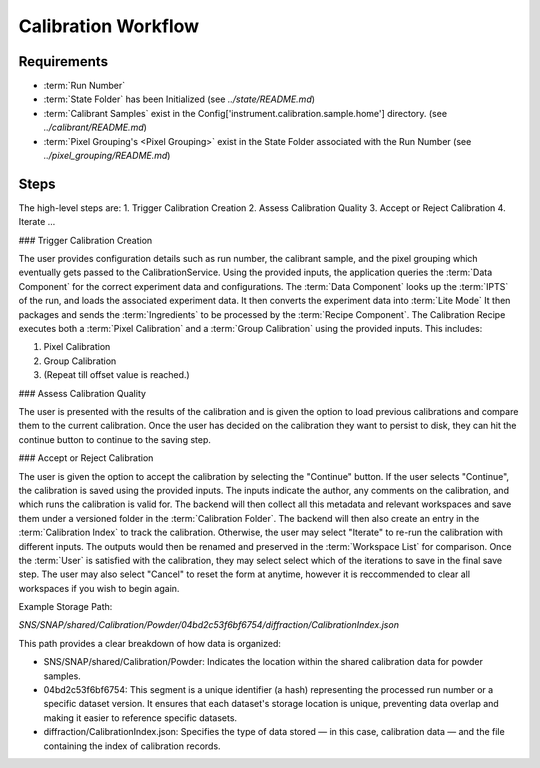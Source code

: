 Calibration Workflow
====================

Requirements
------------
- :term:`Run Number`
- :term:`State Folder` has been Initialized (see `../state/README.md`)
- :term:`Calibrant Samples` exist in the Config['instrument.calibration.sample.home'] directory. (see `../calibrant/README.md`)
- :term:`Pixel Grouping's <Pixel Grouping>` exist in the State Folder associated with the Run Number (see `../pixel_grouping/README.md`)\

Steps
-----
The high-level steps are:
1. Trigger Calibration Creation
2. Assess Calibration Quality
3. Accept or Reject Calibration
4. Iterate ...

### Trigger Calibration Creation

The user provides configuration details such as run number, the calibrant sample, and the pixel grouping which eventually gets passed to the CalibrationService.
Using the provided inputs, the application queries the :term:`Data Component` for the correct experiment data and configurations.
The :term:`Data Component` looks up the :term:`IPTS` of the run, and loads the associated experiment data.
It then converts the experiment data into :term:`Lite Mode`
It then packages and sends the :term:`Ingredients` to be processed by the :term:`Recipe Component`.
The Calibration Recipe executes both a :term:`Pixel Calibration` and a :term:`Group Calibration` using the provided inputs. This includes:

1. Pixel Calibration
2. Group Calibration
3. (Repeat till offset value is reached.)

### Assess Calibration Quality

The user is presented with the results of the calibration and is given the option to load previous calibrations and compare them to the current
calibration. Once the user has decided on the calibration they want to persist to disk, they can hit the continue button to continue to the
saving step.

### Accept or Reject Calibration

The user is given the option to accept the calibration by selecting the "Continue" button.
If the user selects "Continue", the calibration is saved using the provided inputs.
The inputs indicate the author, any comments on the calibration, and which runs the calibration is valid for.
The backend will then collect all this metadata and relevant workspaces and save them under a versioned folder in the :term:`Calibration Folder`.
The backend will then also create an entry in the :term:`Calibration Index` to track the calibration.
Otherwise, the user may select "Iterate" to re-run the calibration with different inputs.
The outputs would then be renamed and preserved in the :term:`Workspace List` for comparison.
Once the :term:`User` is satisfied with the calibration, they may select select which of the iterations to save in the final save step.
The user may also select "Cancel" to reset the form at anytime,
however it is reccommended to clear all workspaces if you wish to begin again.

Example Storage Path:

`SNS/SNAP/shared/Calibration/Powder/04bd2c53f6bf6754/diffraction/CalibrationIndex.json`

This path provides a clear breakdown of how data is organized:

- SNS/SNAP/shared/Calibration/Powder: Indicates the location within the shared calibration data for powder samples.

- 04bd2c53f6bf6754: This segment is a unique identifier (a hash) representing the processed run number or a specific dataset version. It ensures
  that each dataset's storage location is unique, preventing data overlap and making it easier to reference specific datasets.

- diffraction/CalibrationIndex.json: Specifies the type of data stored — in this case, calibration data — and the file containing the index of
  calibration records.
